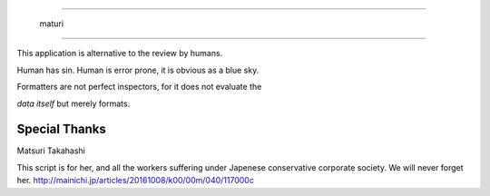 =======================

  maturi 

=======================

This application is alternative to the review by humans.

Human has sin. Human is error prone, it is obvious as a blue sky.

Formatters are not perfect inspectors, for it does not evaluate the

`data itself` but merely formats. 

-----------------
Special Thanks 
-----------------

Matsuri Takahashi

This script is for her, and all the workers suffering under Japenese conservative corporate society.
We will never forget her. http://mainichi.jp/articles/20161008/k00/00m/040/117000c
